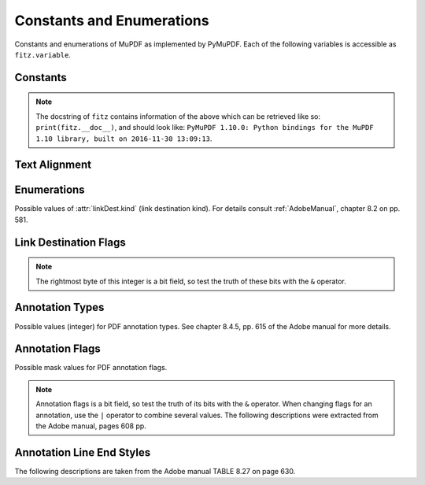 ===============================
Constants and Enumerations
===============================
Constants and enumerations of MuPDF as implemented by PyMuPDF. Each of the following variables is accessible as ``fitz.variable``.


Constants
---------

.. py:data:: Base14_Fonts

    Predefined Python list of valid :ref:`Base-14-Fonts`.

    :rtype: list

.. py:data:: csRGB

    Predefined RGB colorspace ``fitz.Colorspace(fitz.CS_RGB)``.

    :rtype: :ref:`Colorspace`

.. py:data:: csGRAY

    Predefined GRAY colorspace ``fitz.Colorspace(fitz.CS_GRAY)``.

    :rtype: :ref:`Colorspace`

.. py:data:: csCMYK

    Predefined CMYK colorspace ``fitz.Colorspace(fitz.CS_CMYK)``.

    :rtype: :ref:`Colorspace`

.. py:data:: CS_RGB

    1 - Type of :ref:`Colorspace` is RGBA

    :rtype: int

.. py:data:: CS_GRAY

    2 - Type of :ref:`Colorspace` is GRAY

    :rtype: int

.. py:data:: CS_CMYK

    3 - Type of :ref:`Colorspace` is CMYK

    :rtype: int

.. py:data:: VersionBind

    'x.xx.x' - version of PyMuPDF (these bindings)

    :rtype: string

.. py:data:: VersionFitz

    'x.xxx' - version of MuPDF

    :rtype: string

.. py:data:: VersionDate

    ISO timestamp ``YYYY-MM-DD HH:MM:SS`` when these bindings were built.

    :rtype: string

.. Note:: The docstring of ``fitz`` contains information of the above which can be retrieved like so: ``print(fitz.__doc__)``, and should look like: ``PyMuPDF 1.10.0: Python bindings for the MuPDF 1.10 library, built on 2016-11-30 13:09:13``.

.. py:data:: version

    (VersionBind, VersionFitz, timestamp) - combined version information where ``timestamp`` is the generation point in time formatted as "YYYYMMDDhhmmss".

    :rtype: tuple

.. _TextAlign:

Text Alignment
-----------------------
.. py:data:: TEXT_ALIGN_LEFT

    0 - align left.

.. py:data:: TEXT_ALIGN_CENTER

    1 - align center.

.. py:data:: TEXT_ALIGN_RIGHT

    2 - align right.

.. py:data:: TEXT_ALIGN_JUSTIFY

    3 - align justify.


.. _linkDest Kinds:

Enumerations
-----------------------
Possible values of :attr:`linkDest.kind` (link destination kind). For details consult :ref:`AdobeManual`, chapter 8.2 on pp. 581.

.. py:data:: LINK_NONE

    0 - No destination. Indicates a dummy link.

    :rtype: int

.. py:data:: LINK_GOTO

    1 - Points to a place in this document.

    :rtype: int

.. py:data:: LINK_URI

    2 - Points to a URI - typically a resource specified with internet syntax.

    :rtype: int

.. py:data:: LINK_LAUNCH

    3 - Launch (open) another file (of any "executable" type).

    :rtype: int

.. py:data:: LINK_GOTOR

    5 - Points to a place in another PDF document.

    :rtype: int

.. _linkDest Flags:

Link Destination Flags
-------------------------

.. Note:: The rightmost byte of this integer is a bit field, so test the truth of these bits with the ``&`` operator.

.. py:data:: LINK_FLAG_L_VALID

    1  (bit 0) Top left x value is valid

    :rtype: bool

.. py:data:: LINK_FLAG_T_VALID

    2  (bit 1) Top left y value is valid

    :rtype: bool

.. py:data:: LINK_FLAG_R_VALID

    4  (bit 2) Bottom right x value is valid

    :rtype: bool

.. py:data:: LINK_FLAG_B_VALID

    8  (bit 3) Bottom right y value is valid

    :rtype: bool

.. py:data:: LINK_FLAG_FIT_H

    16 (bit 4) Horizontal fit

    :rtype: bool

.. py:data:: LINK_FLAG_FIT_V

    32 (bit 5) Vertical fit

    :rtype: bool

.. py:data:: LINK_FLAG_R_IS_ZOOM

    64 (bit 6) Bottom right x is a zoom figure

    :rtype: bool

.. _Annotation Types:

Annotation Types
---------------------
Possible values (integer) for PDF annotation types. See chapter 8.4.5, pp. 615 of the Adobe manual for more details.

.. py:data:: ANNOT_TEXT

    0 - Text annotation

.. py:data:: ANNOT_LINK

    1 - Link annotation

.. py:data:: ANNOT_FREETEXT

    2 -  Free text annotation

.. py:data:: ANNOT_LINE

    3 - Line annotation

.. py:data:: ANNOT_SQUARE

    4 -  Square annotation

.. py:data:: ANNOT_CIRCLE

    5 -  Circle annotation

.. py:data:: ANNOT_POLYGON

    6 - Polygon annotation

.. py:data:: ANNOT_POLYLINE

    7 - PolyLine annotation

.. py:data:: ANNOT_HIGHLIGHT

    8 -  Highlight annotation

.. py:data:: ANNOT_UNDERLINE

    9 - Underline annotation

.. py:data:: ANNOT_SQUIGGLY

    10 -  Squiggly-underline annotation

.. py:data:: ANNOT_STRIKEOUT

    11 - Strikeout annotation

.. py:data:: ANNOT_STAMP

    12 -  Rubber stamp annotation

.. py:data:: ANNOT_CARET

    13 - Caret annotation

.. py:data:: ANNOT_INK

    14 -  Ink annotation

.. py:data:: ANNOT_POPUP

    15 -  Pop-up annotation

.. py:data:: ANNOT_FILEATTACHMENT

    16 - File attachment annotation

.. py:data:: ANNOT_SOUND

    17 - Sound annotation

.. py:data:: ANNOT_MOVIE

    18 - Movie annotation

.. py:data:: ANNOT_WIDGET

    19 - Widget annotation

.. py:data:: ANNOT_SCREEN

    20 - Screen annotation

.. py:data:: ANNOT_PRINTERMARK

    21 - Printers mark annotation

.. py:data:: ANNOT_TRAPNET

    22 - Trap network annotation

.. py:data:: ANNOT_WATERMARK

    23 - Watermark annotation

.. py:data:: ANNOT_3D

    24 - 3D annotation

.. _Annotation Flags:

Annotation Flags
---------------------
Possible mask values for PDF annotation flags.

.. Note:: Annotation flags is a bit field, so test the truth of its bits with the ``&`` operator. When changing flags for an annotation, use the ``|`` operator to combine several values. The following descriptions were extracted from the Adobe manual, pages 608 pp.

.. py:data:: ANNOT_XF_Invisible

    1 - If set, do not display the annotation if it does not belong to one of the standard annotation types and no annotation handler is available. If clear, display such an unknown annotation using an appearance stream specified by its appearance dictionary, if any.

.. py:data:: ANNOT_XF_Hidden

    2 - If set, do not display or print the annotation or allow it to interact with the user, regardless of its annotation type or whether an annotation handler is available. In cases where screen space is limited, the ability to hide and show annotations selectively can be used in combination with appearance streams to display auxiliary pop-up information similar in function to online help systems.

.. py:data:: ANNOT_XF_Print

    4 - If set, print the annotation when the page is printed. If clear, never print the annotation, regardless of whether it is displayed on the screen. This can be useful, for example, for annotations representing interactive pushbuttons, which would serve no meaningful purpose on the printed page.

.. py:data:: ANNOT_XF_NoZoom

    8 - If set, do not scale the annotation's appearance to match the magnification of the page. The location of the annotation on the page (defined by the upper-left corner of its annotation rectangle) remains fixed, regardless of the page magnification.

.. py:data:: ANNOT_XF_NoRotate

    16 -  If set, do not rotate the annotation's appearance to match the rotation of the page. The upper-left corner of the annotation rectangle remains in a fixed location on the page, regardless of the page rotation.

.. py:data:: ANNOT_XF_NoView

    32 -  If set, do not display the annotation on the screen or allow it to interact with the user. The annotation may be printed (depending on the setting of the Print flag) but should be considered hidden for purposes of on-screen display and user interaction.

.. py:data:: ANNOT_XF_ReadOnly

    64 - If set, do not allow the annotation to interact with the user. The annotation may be displayed or printed (depending on the settings of the NoView and Print flags) but should not respond to mouse clicks or change its appearance in response to mouse motions.

.. py:data:: ANNOT_XF_Locked

    128 - If set, do not allow the annotation to be deleted or its properties (including position and size) to be modified by the user. However, this flag does not restrict changes to the annotation's contents, such as the value of a form field.

.. py:data:: ANNOT_XF_ToggleNoView

    256 - If set, invert the interpretation of the NoView flag for certain events. A typical use is to have an annotation that appears only when a mouse cursor is held over it.

.. py:data:: ANNOT_XF_LockedContents

    512 - If set, do not allow the contents of the annotation to be modified by the user. This flag does not restrict deletion of the annotation or changes to other annotation properties, such as position and size.

.. _Annotation Line Ends:

Annotation Line End Styles
----------------------------
The following descriptions are taken from the Adobe manual TABLE 8.27 on page 630.

.. py:data:: ANNOT_LE_None

    0 - No line ending.

.. py:data:: ANNOT_LE_Square

    1 - A square filled with the annotation's interior color, if any.

.. py:data:: ANNOT_LE_Circle

    2 - A circle filled with the annotation's interior color, if any.

.. py:data:: ANNOT_LE_Diamond

    3 - A diamond shape filled with the annotation's interior color, if any.

.. py:data:: ANNOT_LE_OpenArrow

    4 - Two short lines meeting in an acute angle to form an open arrowhead.

.. py:data:: ANNOT_LE_ClosedArrow

    5 - Two short lines meeting in an acute angle as in the OpenArrow style (see above) and connected by a third line to form a triangular closed arrowhead filled with the annotation's interior color, if any.

.. py:data:: ANNOT_LE_Butt

    6 - (PDF 1.5) A short line at the endpoint perpendicular to the line itself.

.. py:data:: ANNOT_LE_ROpenArrow

    7 - (PDF 1.5) Two short lines in the reverse direction from OpenArrow.

.. py:data:: ANNOT_LE_RClosedArrow

    8 - (PDF 1.5) A triangular closed arrowhead in the reverse direction from ClosedArrow.

.. py:data:: ANNOT_LE_Slash

    9 - (PDF 1.6) A short line at the endpoint approximately 30 degrees clockwise from perpendicular to the line itself.

